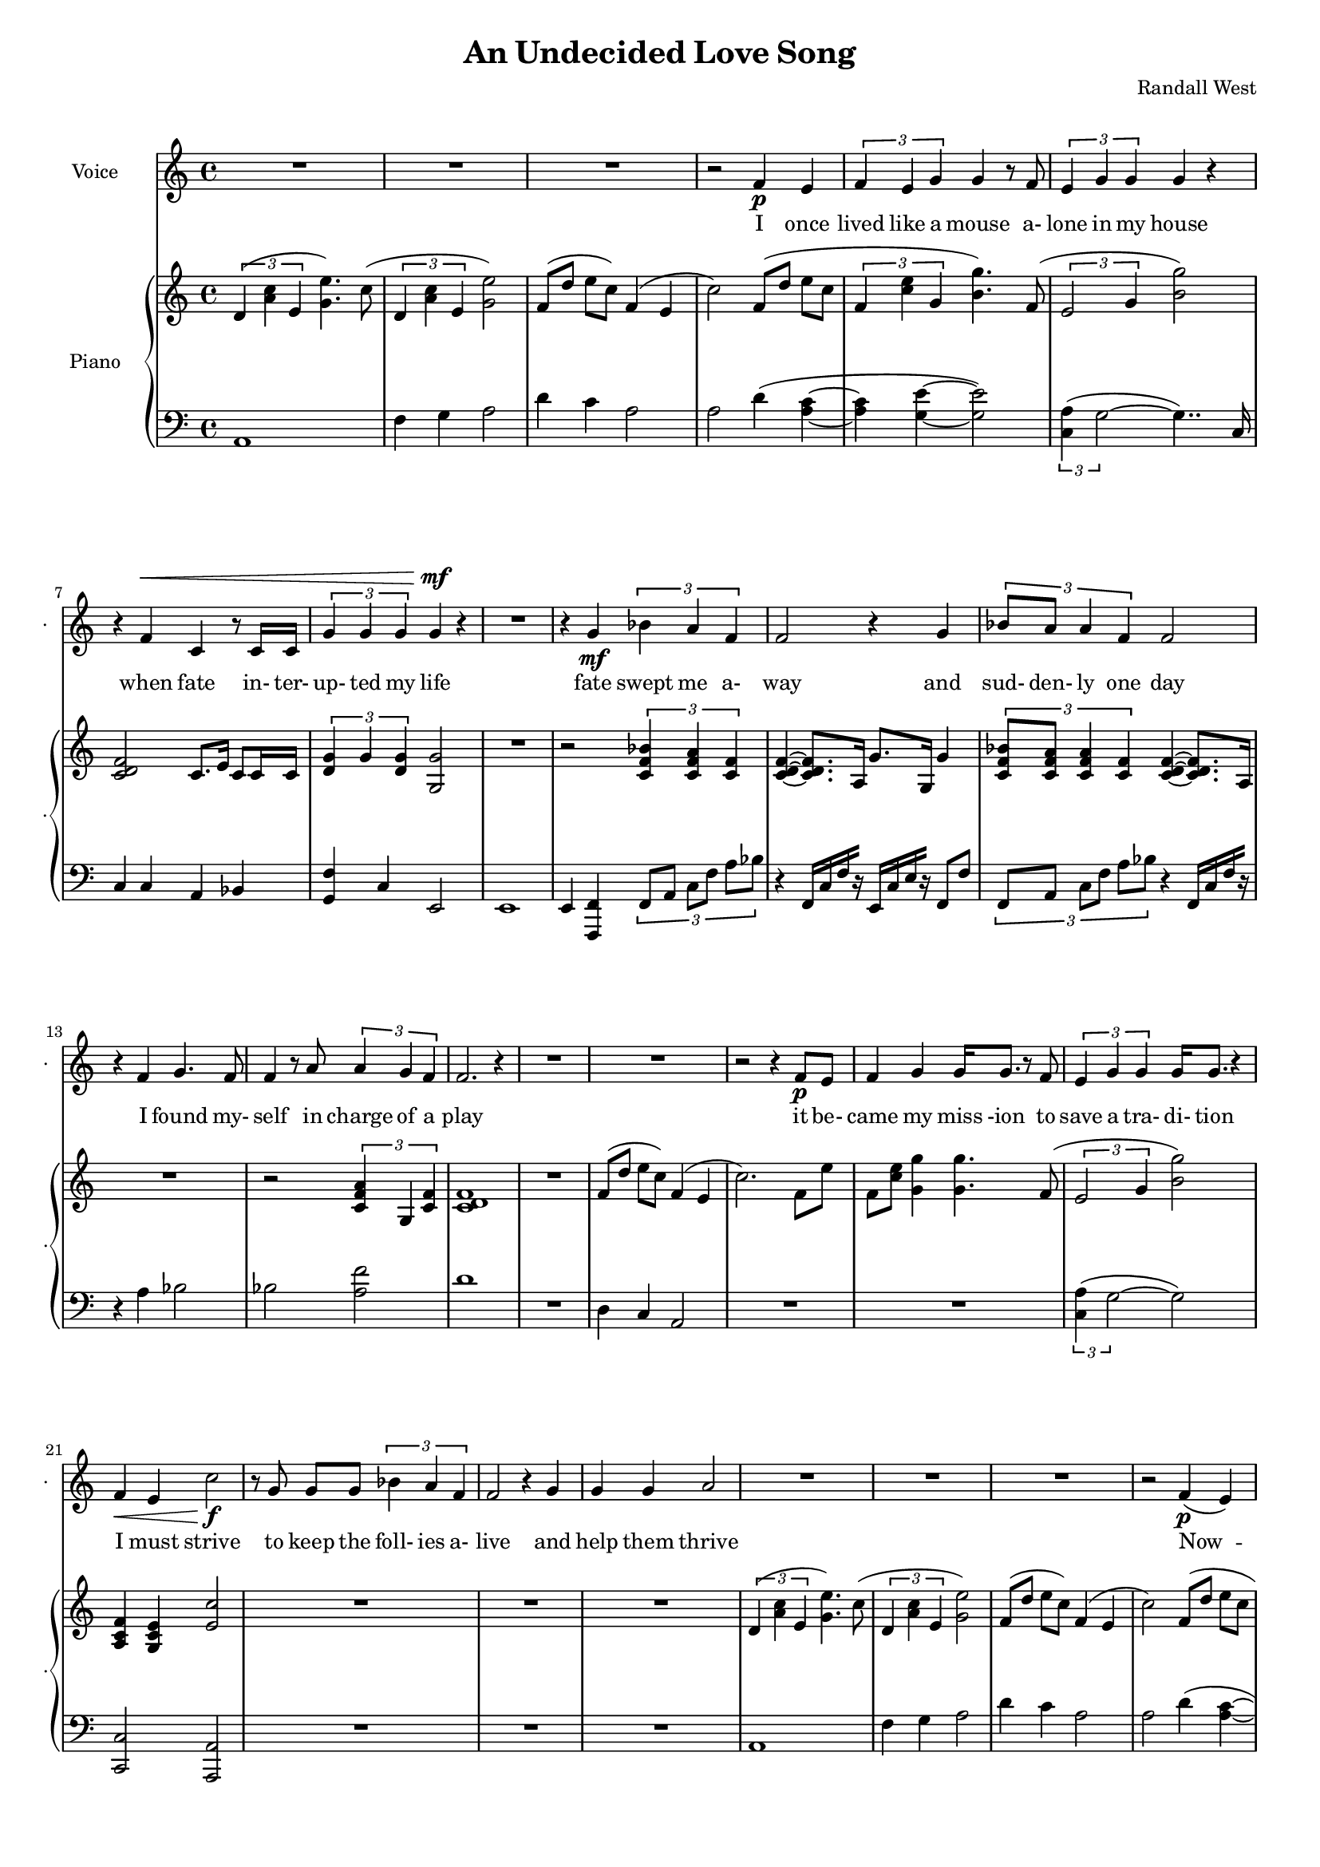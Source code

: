 lovelyrics = \lyricmode {                                   I               once                  lived like   a     mouse                   a-               lone  in    my    house                 when            fate                    in-  ter-               up-    ted    my    life                    fate                          swept me  a-     way                                             and               sud- den- ly one  day                  I               found                   my- self                    in                    charge   of   a  play                                                    it      be- came            my              miss -ion               to               save  a   tra-    di- tion I               must            strive         to      keep    the                    foll- ies    a- live                                            and  help            them            thrive                                      Now             --               all  of    these  throngs                 need- ed               all  of    these  songs                 and                           won- der- ful            speech-  es   to     speak                                                   writt- en by     me!                                                            ounce so meek!                                          I               once                  lived like   a     mouse                   a-               lone  in    my    house         and     ne-     ver     thought I`d     be              an- y- one`s       wife                                                      I       don`t               know which to     choose                                                 I       don`t               know which to     lose                 Which should I    choose                  and               which  should I   lose                 Tell             me                     which one     should  be      my                    lead- ing man   } 

% 2015-01-09 22:25

\version "2.18.2"
\language "english"

#(set-global-staff-size 16)

\header {
	composer = \markup { Randall West }
	title = \markup { An Undecided Love Song }
}

\layout {
	\context {
		\override VerticalAxisGroup #'remove-first = ##t
	}
}

\paper {
	system-system-spacing = #'((basic-distance . 0) (minimum-distance . 0) (padding . 12) (stretchability . 0))
}

\score {
	\new Score \with {
		\override StaffGrouper #'staff-staff-spacing = #'((basic-distance . 0) (minimum-distance . 0) (padding . 6) (stretchability . 0))
		\override VerticalAxisGroup #'staff-staff-spacing = #'((basic-distance . 0) (minimum-distance . 0) (padding . 6) (stretchability . 0))
		markFormatter = #format-mark-box-numbers
	} <<
		\new Staff
       \new Voice ="voice" {
			\set Staff.instrumentName = \markup { Voice }
			\set Staff.shortInstrumentName = \markup { . }
			{
				R1
				R1
				R1
				r2
				f'4 \p
				e'4
				\times 2/3 {
					f'4
					e'4
					g'4
				}
				g'4
				r8
				f'8
				\times 2/3 {
					e'4
					g'4
					g'4
				}
				g'4
				r4
				r4
				f'4 ^ \<
				c'4
				r8
				c'16
				c'16
				\times 2/3 {
					g'4
					g'4
					g'4
				}
				g'4 \mf
				r4
			}
			{
				R1
				r4
				g'4 \mf
				\times 2/3 {
					bf'4
					a'4
					f'4
				}
				f'2
				r4
				g'4
				\times 2/3 {
					bf'8
					a'8
					a'4
					f'4
				}
				f'2
				r4
				f'4
				g'4.
				f'8
				f'4
				r8
				a'8
				\times 2/3 {
					a'4
					g'4
					f'4
				}
				f'2.
				r4
				R1
			}
			{
				R1
				r2
				r4
				f'8 \p
				e'8
				f'4
				g'4
				g'16
				g'8.
				r8
				f'8
				\times 2/3 {
					e'4
					g'4
					g'4
				}
				g'16
				g'8.
				r4
				f'4 \<
				e'4
				c''2 \f
				r8
				g'8
				g'8 [
				g'8 ]
				\times 2/3 {
					bf'4
					a'4
					f'4
				}
				f'2
				r4
				g'4
				g'4
				g'4
				a'2
			}
			{
				R1
				R1
				R1
				r2
				f'4 \p (
				e'4 )
				\times 2/3 {
					f'4
					e'4
					g'4
				}
				g'4
				r8
				f'16
				e'16
				\times 2/3 {
					e'4
					g'4
					g'4
				}
				g'4
				r4
				r4
				f'4 ^ \<
				\times 2/3 {
					c'4
					c'4
					c'4
				}
				\times 2/3 {
					g'4
					g'4
					g'4
				}
				g'4 \mf
				r4
			}
			{
				R1
				r2
				\times 2/3 {
					bf'4
					a'4
					f'4
				}
				f''2.
				r4
				\times 2/3 {
					g'4
					g'4
					g'4
				}
				r2
				r1
					^ \markup {
						\column
							{
								"(spoken) and then, and then, would you believe...?!"
								"Along came a chance for romance, along came a Frenchman..."
								"a REAL Frenchman from France!"
							}
						}
				R1
				R1
				R1
			}
			{
				R1
				R1
				R1
				r2
				f'4 \p
				e'4
				\times 2/3 {
					f'4
					e'4
					g'4
				}
				g'4
				r8
				f'8
				\times 2/3 {
					e'4
					g'4
					g'4
				}
				g'4
				r4
				r8
				f'8 ^ \<
				f'8
				f'8
				c'8
				c'8
				c'4
				\times 2/3 {
					g'4
					g'4
					g'4
				}
				g'4 \mf
				r4
			}
			{
				r1
					^ \markup {
						\column
							{
								"(spoken) And then the other Frog turned into a prince..."
								"and ever since, though I`ve had hints..."
							}
						}
				R1
				R1
				R1
				r2
				r4
				g'8
				a'8
				\times 2/3 {
					c''4
					b'4
					g'4
				}
				d''2
				r2
				r4
				g'8
				a'8
				\times 2/3 {
					c''4
					b'4
					g'4
				}
				g'2
			}
			{
				R1
				\times 2/3 {
					f'4
					e'4
					g'4
				}
				g'4
				r8
				f'8
				\times 2/3 {
					e'4
					g'4
					g'4
				}
				g'4
				r4
				r4
				f'4
				c'4
				r8
				c'8
				g'8
				g'8
				g'8
				g'8
				\times 2/3 {
					g'4
					g'4
					g'4
				}
				R1
			}
		}
		\new Lyrics \lyricsto voice \lovelyrics 
    \new PianoStaff <<
			\set PianoStaff.instrumentName = \markup { Piano }
			\set PianoStaff.shortInstrumentName = \markup { . }
			\new Staff {
				{
					\times 2/3 {
						d'4 (
						<a' c''>4
						e'4
					}
					<g' e''>4. )
					c''8 (
					\times 2/3 {
						d'4
						<a' c''>4
						e'4
					}
					<g' e''>2 )
					f'8 [ (
					d''8 ]
					e''8 [
					c''8 ] )
					f'4 (
					e'4
					c''2 )
					f'8 [ (
					d''8 ]
					e''8 [
					c''8 ]
					\times 2/3 {
						f'4
						<c'' e''>4
						g'4
					}
					<b' g''>4. )
					f'8 (
					\times 2/3 {
						e'2
						g'4
					}
					<b' g''>2 )
					<c' d' f'>2
					c'8.
					e'16
					c'8
					c'16
					c'16
					\times 2/3 {
						<d' g'>4
						g'4
						<d' g'>4
					}
					<g g'>2
				}
				{
					R1
					r2
					\times 2/3 {
						<c' f' bf'>4
						<c' f' a'>4
						<c' f'>4
					}
					<c' d' f'>4 ~
					<c' d' f'>8.
					a16
					g'8.
					g16
					g'4
					\times 2/3 {
						<c' f' bf'>8
						<c' f' a'>8
						<c' f' a'>4
						<c' f'>4
					}
					<c' d' f'>4 ~
					<c' d' f'>8.
					a16
					R1
					r2
					\times 2/3 {
						<c' f' a'>4
						g4
						<c' f'>4
					}
					<c' d' f'>1
					R1
				}
				{
					f'8 [ (
					d''8 ]
					e''8 [
					c''8 ] )
					f'4 (
					e'4
					c''2. )
					f'8
					e''8
					f'8
					<c'' e''>8
					<g' g''>4
					<g' g''>4.
					f'8 (
					\times 2/3 {
						e'2
						g'4
					}
					<b' g''>2 )
					<a c' f'>4
					<g c' e'>4
					<e' c''>2
					R1
					R1
					R1
				}
				{
					\times 2/3 {
						d'4 (
						<a' c''>4
						e'4
					}
					<g' e''>4. )
					c''8 (
					\times 2/3 {
						d'4
						<a' c''>4
						e'4
					}
					<g' e''>2 )
					f'8 [ (
					d''8 ]
					e''8 [
					c''8 ] )
					f'4 (
					e'4
					c''2 )
					f'8 [ (
					d''8 ]
					e''8 [
					c''8 ]
					\times 2/3 {
						f'4
						<c'' e''>4
						g'4
					}
					<b' g''>4. )
					f'8 (
					\times 2/3 {
						e'2
						g'4
					}
					<b' g''>2 )
					R1
					\times 2/3 {
						<d'' g''>4
						g''4
						<d'' g''>4
					}
					<g' g''>2
				}
				{
					R1
					r2
					\times 2/3 {
						<c' f' bf'>4
						<c' f' a'>4
						<c' f'>4
					}
					<c' d' f'>4 ~
					<c' d' f'>8.
					a16
					g'8.
					g16
					g'4
					\times 2/3 {
						<c' f' bf'>8
						<c' f' a'>8
						<c' f' a'>4
						<c' f'>4
					}
					<c' d' f'>4 ~
					<c' d' f'>8.
					a16
					R1
					r2
					\times 2/3 {
						<c' f' a'>4
						g4
						<c' f'>4
					}
					R1
					R1
				}
				{
					\times 2/3 {
						d'4 (
						<a' c''>4
						e'4
					}
					<g' e''>4. )
					c''8 (
					\times 2/3 {
						d'4
						<a' c''>4
						e'4
					}
					<g' e''>2 )
					f'8 [ (
					d''8 ]
					e''8 [
					c''8 ] )
					f'4 (
					e'4
					c''2 )
					f'8 [ (
					d''8 ]
					e''8 [
					c''8 ]
					\times 2/3 {
						f'4
						<c'' e''>4
						g'4
					}
					<b' g''>4. )
					f'8 (
					\times 2/3 {
						e'2
						g'4
					}
					<b' g''>2 )
					R1
					\times 2/3 {
						<d'' g''>4
						g''4
						<d'' g''>4
					}
					<g' g''>2
				}
				{
					R1
					R1
					R1
					R1
					R1
					R1
					R1
					R1
				}
				{
					R1
					R1
					R1
					R1
					R1
					R1
				}
			}
			\new Staff {
				\clef "bass"
				{
					a,1
					f4
					g4
					a2
					d'4
					c'4
					a2
					a2
					d'4 (
					<a c'>4 ~
					<a c'>4
					<g e'>4 ~
					<g e'>2 )
					\times 2/3 {
						<c a>4 (
						g2 ~
					}
					g4.. )
					c16
					c4
					c4
					a,4
					bf,4
					<g, f>4
					c4
					e,2
				}
				{
					e,1
					e,4
					<f,, f,>4
					\times 2/3 {
						f,8 [
						a,8 ]
						c8 [
						f8 ]
						a8 [
						bf8 ]
					}
					r4
					f,16 [
					c16
					f16
					r16 ]
					e,16 [
					c16
					e16
					r16 ]
					f,8
					f8
					\times 2/3 {
						f,8 [
						a,8 ]
						c8 [
						f8 ]
						a8 [
						bf8 ]
					}
					r4
					f,16 [
					c16
					f16
					r16 ]
					r4
					a4
					bf2
					bf2
					<a f'>2
					d'1
					R1
				}
				{
					d4
					c4
					a,2
					R1
					R1
					\times 2/3 {
						<c a>4 (
						g2 ~
					}
					g2 )
					<c, c>2
					<a,, a,>2
					R1
					R1
					R1
				}
				{
					a,1
					f4
					g4
					a2
					d'4
					c'4
					a2
					a2
					d'4 (
					<a c'>4 ~
					<a c'>4
					<g e'>4 ~
					<g e'>2 )
					\times 2/3 {
						<c a>4 (
						g2 ~
					}
					g4.. )
					c16
					c4
					c4
					a,4
					bf,4
					<g, f>4
					c4
					e,2
				}
				{
					e,1
					e,4
					<f,, f,>4
					\times 2/3 {
						f,8 [
						a,8 ]
						c8 [
						f8 ]
						a8 [
						bf8 ]
					}
					r4
					f,16 [
					c16
					f16
					r16 ]
					e,16 [
					c16
					e16
					r16 ]
					f,8
					f8
					\times 2/3 {
						f,8 [
						a,8 ]
						c8 [
						f8 ]
						a8 [
						bf8 ]
					}
					r4
					f,16 [
					c16
					f16
					r16 ]
					r4
					a4
					bf2
					bf2
					<a f'>2
					R1
					R1
				}
				{
					a,1
					f4
					g4
					a2
					d'4
					c'4
					a2
					a2
					d'4 (
					<a c'>4 ~
					<a c'>4
					<g e'>4 ~
					<g e'>2 )
					\times 2/3 {
						<c a>4 (
						g2 ~
					}
					g4.. )
					c16
					c4
					c4
					a,4
					bf,4
					<g, f>4
					c4
					e,2
				}
				{
					R1
					R1
					R1
					R1
					R1
					R1
					R1
					R1
				}
				{
					R1
					R1
					R1
					R1
					R1
					R1
				}
			}
		>>
	>>
}